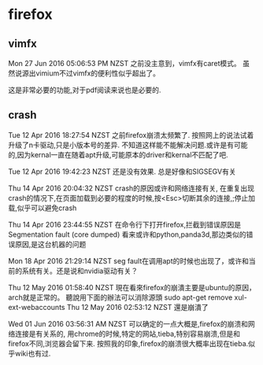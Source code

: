 * firefox
** vimfx
   Mon 27 Jun 2016 05:06:53 PM NZST
之前没主意到，vimfx有caret模式。
虽然说源出vimium不过vimfx的便利性似乎超出了。

这是非常必要的功能,对于pdf阅读来说也是必要的.

** crash
Tue 12 Apr 2016 18:27:54 NZST
之前firefox崩溃太频繁了.
按照网上的说法试着升级了n卡驱动,只是小版本号的差异.
不知道这样能不能解决问题.或许是有可能的,因为kernal一直在随着apt升级,可能原本的driver和kernal不匹配了吧.

Tue 12 Apr 2016 19:42:23 NZST
还是没有效果.
总是好像和SIGSEGV有关

Thu 14 Apr 2016 20:04:32 NZST
crash的原因或许和网络连接有关,
在重复出现crash的情况下,在页面加载到必要的程度的时候,按<Esc>切断其余的连接,;停止加载,似乎可以避免crash

Thu 14 Apr 2016 23:44:55 NZST
在命令行下打开firefox,拦截到错误原因是Segmentation fault (core dumped)
看来或许和python,panda3d,那边类似的错误原因,是这台机器的问题

Mon 18 Apr 2016 21:29:14 NZST
seg fault在调用apt的时候也出现了，或许和当前的系统有关。还是说和nvidia驱动有关？

Thu 12 May 2016 01:58:40 NZST
現在看來firefox的崩潰主要是ubuntu的原因，arch就是正常的。
聽說用下面的辦法可以消除源頭
sudo apt-get remove xul-ext-webaccounts
Thu 12 May 2016 02:53:12 NZST
還是崩潰了

Wed 01 Jun 2016 03:56:31 AM NZST
可以确定的一点大概是,firefox的崩溃和网络连接是有关系的,
用chrome的时候,特定的网站,tieba,特别容易崩溃,但是和firefox不同,浏览器会留下来.
按照我的印象,firefox的崩溃很大概率出现在tieba.似乎wiki也有过.

